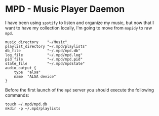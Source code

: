 * MPD - Music Player Daemon

  I have been using =spotify= to listen and organize my music, but
  now that I want to have my collection locally, I'm going to move
  from =mopidy= to raw =mpd=.

  #+BEGIN_SRC shell-script :tangle ~/.mpd/mpd.conf :padline no :mkdirp yes
    music_directory    "~/Music"
    playlist_directory "~/.mpd/playlists"
    db_file            "~/.mpd/mpd.db"
    log_file           "~/.mpd/mpd.log"
    pid_file           "~/.mpd/mpd.pid"
    state_file         "~/.mpd/mpdstate"
    audio_output {
        type  "alsa"
        name  "ALSA device"
    }
  #+END_SRC

  Before the first launch of the =mpd= server you should execute the
  following commands:

  #+BEGIN_SRC shell-script :tangle no
    touch ~/.mpd/mpd.db
    mkdir -p ~/.mpd/playlists
  #+END_SRC

